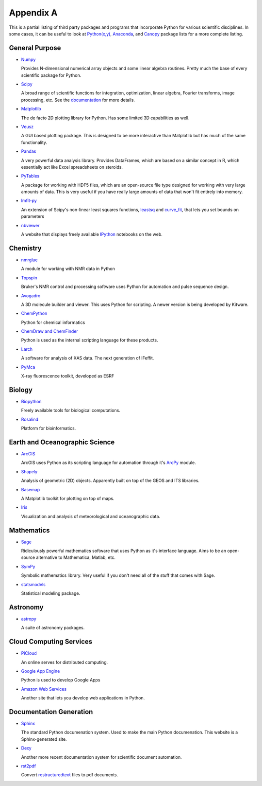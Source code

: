Appendix A
==========

This is a partial listing of third party packages and programs that
incorporate Python for various scientific disciplines. In some cases, it can
be useful to look at `Python(x,y)`_, `Anaconda`_, and `Canopy`_ package lists
for a more complete listing.

.. _Python(x,y): https://code.google.com/p/pythonxy/wiki/StandardPlugins
.. _Anaconda: http://docs.continuum.io/anaconda/pkgs.html
.. _Canopy: https://www.enthought.com/products/canopy/package-index/

General Purpose
---------------

* Numpy_

  Provides N-dimensional numerical array objects and some linear algebra
  routines. Pretty much the base of every scientific package for Python.

.. _Numpy: http://www.numpy.org/

* Scipy_

  A broad range of scientific functions for integration, optimization, linear
  algebra, Fourier transforms, image processing, etc. See the documentation_
  for more details.

.. _Scipy: http://www.scipy.org/
.. _documentation: http://docs.scipy.org/doc/scipy/reference/

* Matplotlib_

  The de facto 2D plotting library for Python. Has some limited 3D
  capabilities as well.

.. _Matplotlib: http://matplotlib.org/

* Veusz_

  A GUI based plotting package. This is designed to be more interactive than
  Matplotlib but has much of the same functionality.

.. _Veusz: http://home.gna.org/veusz/

* Pandas_

  A very powerful data analysis library. Provides DataFrames, which are based
  on a similar concept in R, which essentially act like Excel spreadsheets on
  steroids. 

.. _Pandas: http://pandas.pydata.org/

* PyTables_

  A package for working with HDF5 files, which are an open-source file type
  designed for working with very large amounts of data. This is very useful if
  you have really large amounts of data that won't fit entirely into memory.

.. _PyTables: http://www.pytables.org/moin

* lmfit-py_

  An extension of Scipy's non-linear least squares functions, leastsq_ and
  curve_fit_, that lets you set bounds on parameters

.. _lmfit-py: http://newville.github.io/lmfit-py/
.. _leastsq: http://docs.scipy.org/doc/scipy/reference/generated/
    scipy.optimize.leastsq.html
.. _curve_fit: http://docs.scipy.org/doc/scipy/reference/generated/
    scipy.optimize.curve_fit.html

* nbviewer_

  A website that displays freely available IPython_ notebooks on the web.

.. _nbviewer: http://nbviewer.ipython.org/
.. _IPython: http://ipython.org/

Chemistry
---------

* nmrglue_

  A module for working with NMR data in Python

.. _nmrglue: https://code.google.com/p/nmrglue/

* Topspin_

  Bruker's NMR control and processing software uses Python for automation and
  pulse sequence design.

.. _Topspin: http://www.bruker.com/products/mr/nmr/nmr-software/software/
    topspin/overview.html

* Avogadro_ 

  A 3D molecule builder and viewer. This uses Python for scripting.  A newer
  version is being developed by Kitware.

.. _Avogadro: http://avogadro.openmolecules.net/wiki/Main_Page

* ChemPython_

  Python for chemical informatics

.. _ChemPython: http://chempython.org/

* `ChemDraw and ChemFinder`_

  Python is used as the internal scripting language for these products.

.. _ChemDraw and ChemFinder:
    http://chembionews.cambridgesoft.com/featureclips/Default.aspx?
    featureclipID=155

* Larch_

  A software for analysis of XAS data. The next generation of IFeffit.

.. _Larch: http://cars.uchicago.edu/xraylarch/

* PyMca_

  X-ray fluorescence toolkit, developed as ESRF

.. _PyMca: http://pymca.sourceforge.net/index.html

Biology
-------

* Biopython_

  Freely available tools for biological computations.

.. _Biopython: http://biopython.org/wiki/Main_Page

* Rosalind_

  Platform for bioinformatics.

.. _Rosalind: http://rosalind.info/problems/locations/

Earth and Oceanographic Science
-------------------------------

* ArcGIS_

  ArcGIS uses Python as its scripting language for automation through it's
  ArcPy_ module.

.. _ArcGIS: http://resources.arcgis.com/en/communities/python/
.. _ArcPy: http://help.arcgis.com/en/arcgisdesktop/10.0/help/
    index.html#//000v000000v7000000

* Shapely_

  Analysis of geometric (2D) objects. Apparently built on top of the GEOS and
  ITS libraries.

.. _Shapely: http://toblerity.github.io/shapely/

* Basemap_

  A Matplotlib toolkit for plotting on top of maps.

.. _Basemap: http://matplotlib.org/basemap/

* Iris_

  Visualization and analysis of meteorological and oceanographic data.

.. _Iris: http://scitools.org.uk/iris/

Mathematics
-----------

* Sage_

  Ridiculously powerful mathematics software that uses Python as it's
  interface language. Aims to be an open-source alternative to Mathematica,
  Matlab, etc.

.. _Sage: http://www.sagemath.org/ 

* SymPy_

  Symbolic mathematics library. Very useful if you don't need all of the stuff
  that comes with Sage.

.. _Sympy: http://sympy.org/en/index.html

* statsmodels_

  Statistical modeling package.

.. _statsmodels: http://statsmodels.sourceforge.net/

Astronomy
---------

* astropy_

  A suite of astronomy packages.

.. _astropy: http://www.astropy.org/

Cloud Computing Services
------------------------

* PiCloud_

  An online serves for distributed computing.

.. _PiCloud: http://www.picloud.com/

* `Google App Engine`_

  Python is used to develop Google Apps

.. _Google App Engine: https://developers.google.com/appengine/docs/python/
    gettingstartedpython27/introduction

* `Amazon Web Services`_

  Another site that lets you develop web applications in Python.

.. _Amazon Web Services: http://aws.amazon.com/python/

Documentation Generation
------------------------

* Sphinx_

  The standard Python documenation system. Used to make the main Python
  documenation. This website is a Sphinx-generated site.

.. _Sphinx: http://sphinx-doc.org/

* Dexy_

  Another more recent documentation system for scientific document automation.

.. _Dexy: http://www.dexy.it/features/

* rst2pdf_

  Convert restructuredtext_ files to pdf documents.

.. _rst2pdf: https://code.google.com/p/rst2pdf/
.. _restructuredtext: http://docutils.sourceforge.net/rst.html
